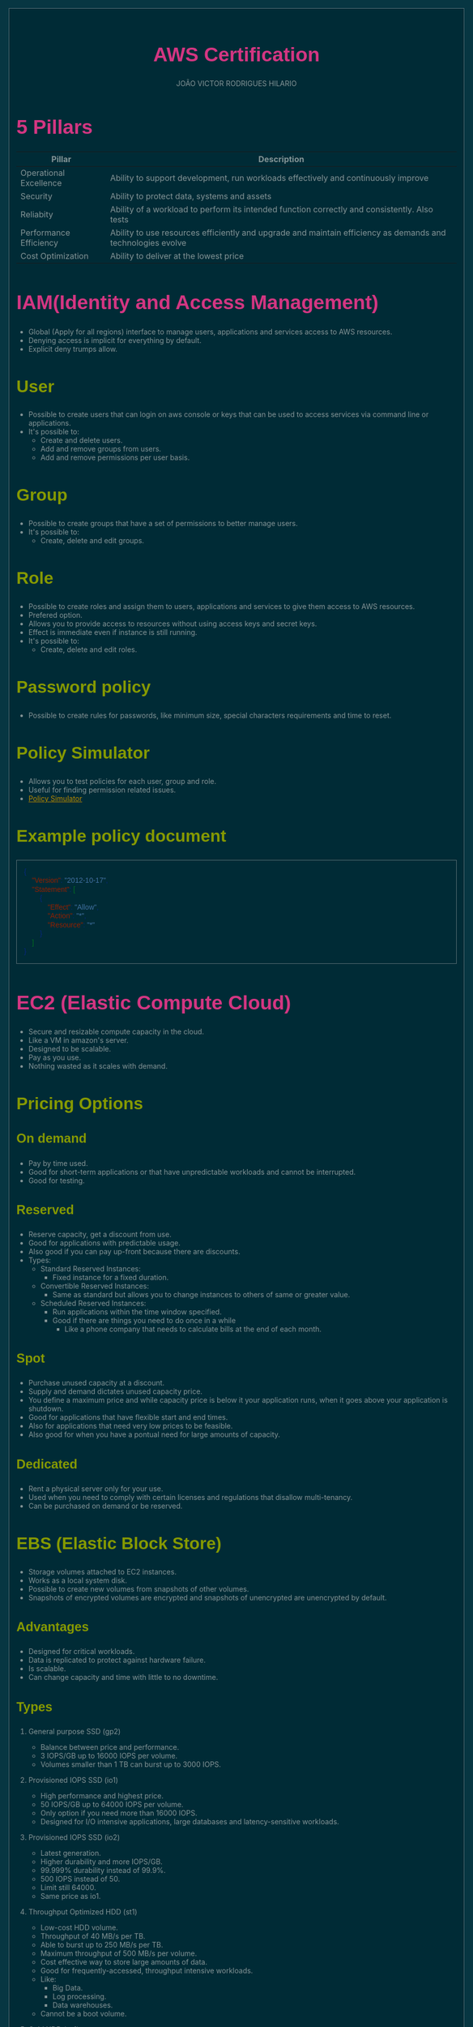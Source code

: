 #+TITLE: AWS Certification
#+AUTHOR: JOÃO VICTOR RODRIGUES HILARIO
#+EMAIL: jvrodrigueshilario@gmail.com
#+Infojs_opt: view:info
#+OPTIONS: toc:2
#+HTML_HEAD: <style type="text/css">
#+HTML_HEAD: article,aside,details,figcaption,figure,footer,header,hgroup,nav,section,summary{display:block}audio,canvas,video{display:inline-block}audio:not([controls]){display:none;height:0}[hidden]{display:none}html{font-family:sans-serif;-webkit-text-size-adjust:100%;-ms-text-size-adjust:100%}body{margin:0}a:focus{outline:thin dotted}a:active,a:hover{outline:0}h1{font-size:2em}abbr[title]{border-bottom:1px dotted}b,strong{font-weight:bold}dfn{font-style:italic}mark{background:#ff0;color:#000}code,kbd,pre,samp{font-family:monospace,serif;font-size:1em}pre{white-space:pre-wrap;word-wrap:break-word}q{quotes:"\201C" "\201D" "\2018" "\2019"}small{font-size:80%}sub,sup{font-size:75%;line-height:0;position:relative;vertical-align:baseline}sup{top:-0.5em}sub{bottom:-0.25em}img{border:0}svg:not(:root){overflow:hidden}figure{margin:0}fieldset{border:1px solid #c0c0c0;margin:0 2px;padding:.35em .625em .75em}legend{border:0;padding:0}button,input,select,textarea{font-family:inherit;font-size:100%;margin:0}button,input{line-height:normal}button,html input[type="button"],input[type="reset"],input[type="submit"]{-webkit-appearance:button;cursor:pointer}button[disabled],input[disabled]{cursor:default}input[type="checkbox"],input[type="radio"]{box-sizing:border-box;padding:0}input[type="search"]{-webkit-appearance:textfield;-moz-box-sizing:content-box;-webkit-box-sizing:content-box;box-sizing:content-box}input[type="search"]::-webkit-search-cancel-button,input[type="search"]::-webkit-search-decoration{-webkit-appearance:none}button::-moz-focus-inner,input::-moz-focus-inner{border:0;padding:0}textarea{overflow:auto;vertical-align:top}table{border-collapse:collapse;border-spacing:0}html{font-family:'PT Sans',sans-serif}pre,code{font-family:'Inconsolata',sans-serif}h1,h2,h3,h4,h5,h6{font-family:'PT Sans Narrow',sans-serif;font-weight:700}html{background-color:#073642;color:#839496;margin:1em}body{background-color:#002b36;margin:0 auto;max-width:23cm;border:1pt solid #586e75;padding:1em}code{background-color:#073642;padding:2px}a{color:#b58900}a:visited{color:#cb4b16}a:hover{color:#cb4b16}h1{color:#d33682}h2,h3,h4,h5,h6{color:#859900}pre{background-color:#002b36;color:#839496;border:1pt solid #586e75;padding:1em;box-shadow:5pt 5pt 8pt #073642}pre code{background-color:#002b36}h1{font-size:2.8em}h2{font-size:2.4em}h3{font-size:1.8em}h4{font-size:1.4em}h5{font-size:1.3em}h6{font-size:1.15em}.tag{background-color:#073642;color:#d33682;padding:0 .2em}.todo,.next,.done{color:#002b36;background-color:#dc322f;padding:0 .2em}.tag{-webkit-border-radius:.35em;-moz-border-radius:.35em;border-radius:.35em}.TODO{-webkit-border-radius:.2em;-moz-border-radius:.2em;border-radius:.2em;background-color:#2aa198}.NEXT{-webkit-border-radius:.2em;-moz-border-radius:.2em;border-radius:.2em;background-color:#268bd2}.ACTIVE{-webkit-border-radius:.2em;-moz-border-radius:.2em;border-radius:.2em;background-color:#268bd2}.DONE{-webkit-border-radius:.2em;-moz-border-radius:.2em;border-radius:.2em;background-color:#859900}.WAITING{-webkit-border-radius:.2em;-moz-border-radius:.2em;border-radius:.2em;background-color:#cb4b16}.HOLD{-webkit-border-radius:.2em;-moz-border-radius:.2em;border-radius:.2em;background-color:#d33682}.NOTE{-webkit-border-radius:.2em;-moz-border-radius:.2em;border-radius:.2em;background-color:#d33682}.CANCELLED{-webkit-border-radius:.2em;-moz-border-radius:.2em;border-radius:.2em;background-color:#859900}
#+HTML_HEAD: </style>

* 5 Pillars
#+ATTR_HTML: :border 2 :rules all :frame border
| Pillar                 | Description                                                                                                 |
|------------------------+-------------------------------------------------------------------------------------------------------------|
| Operational Excellence | Ability to support development, run workloads effectively and continuously improve                          |
| Security               | Ability to protect data, systems and assets                                                                 |
| Reliabity              | Ability of a workload to perform its intended function correctly and consistently. Also tests               |
| Performance Efficiency | Ability to use resources efficiently and upgrade and maintain efficiency as demands and technologies evolve |
| Cost Optimization      | Ability to deliver at the lowest price                                                                      |

* IAM(Identity and Access Management)
+ Global (Apply for all regions) interface to manage users, applications and services access to AWS resources.
+ Denying access is implicit for everything by default.
+ Explicit deny trumps allow.
** User
 + Possible to create users that can login on aws console or keys that can be used to access services via command line or applications.
 + It's possible to:
   - Create and delete users.
   - Add and remove groups from users.
   - Add and remove permissions per user basis.
** Group
+ Possible to create groups that have a set of permissions to better manage users.
+ It's possible to:
  - Create, delete and edit groups.
** Role
+ Possible to create roles and assign them to users, applications and services to give them access to AWS resources.
+ Prefered option.
+ Allows you to provide access to resources without using access keys and secret keys.
+ Effect is immediate even if instance is still running.
+ It's possible to:
  - Create, delete and edit roles.
** Password policy
- Possible to create rules for passwords, like minimum size, special characters requirements and time to reset.
** Policy Simulator
- Allows you to test policies for each user, group and role.
- Useful for finding permission related issues.
- [[https://policysim.aws.amazon.com][Policy Simulator]]
** Example policy document
#+begin_src json
{
    "Version": "2012-10-17",
    "Statement": [
        {
            "Effect": "Allow",
            "Action": "*",
            "Resource": "*"
        }
    ]
}
#+end_src

* EC2 (Elastic Compute Cloud)
+ Secure and resizable compute capacity in the cloud.
+ Like a VM in amazon's server.
+ Designed to be scalable.
+ Pay as you use.
+ Nothing wasted as it scales with demand.
** Pricing Options
*** On demand
  - Pay by time used.
  - Good for short-term applications or that have unpredictable workloads and cannot be interrupted.
  - Good for testing.
*** Reserved
  - Reserve capacity, get a discount from use.
  - Good for applications with predictable usage.
  - Also good if you can pay up-front because there are discounts.
  - Types:
    + Standard Reserved Instances:
      - Fixed instance for a fixed duration.
    + Convertible Reserved Instances:
      - Same as standard but allows you to change instances to others of same or greater value.
    + Scheduled Reserved Instances:
      - Run applications within the time window specified.
      - Good if there are things you need to do once in a while
        + Like a phone company that needs to calculate bills at the end of each month.
*** Spot
  - Purchase unused capacity at a discount.
  - Supply and demand dictates unused capacity price.
  - You define a maximum price and while capacity price is below it your application runs, when it goes above your application is shutdown.
  - Good for applications that have flexible start and end times.
  - Also for applications that need very low prices to be feasible.
  - Also good for when you have a pontual need for large amounts of capacity.
*** Dedicated
  - Rent a physical server only for your use.
  - Used when you need to comply with certain licenses and regulations that disallow multi-tenancy.
  - Can be purchased on demand or be reserved.
** EBS (Elastic Block Store)
+ Storage volumes attached to EC2 instances.
+ Works as a local system disk.
+ Possible to create new volumes from snapshots of other volumes.
+ Snapshots of encrypted volumes are encrypted and snapshots of unencrypted are unencrypted by default.
*** Advantages
+ Designed for critical workloads.
+ Data is replicated to protect against hardware failure.
+ Is scalable.
+ Can change capacity and time with little to no downtime.
*** Types
**** General purpose SSD (gp2)
+ Balance between price and performance.
+ 3 IOPS/GB up to 16000 IOPS per volume.
+ Volumes smaller than 1 TB can burst up to 3000 IOPS.
**** Provisioned IOPS SSD (io1)
+ High performance and highest price.
+ 50 IOPS/GB up to 64000 IOPS per volume.
+ Only option if you need more than 16000 IOPS.
+ Designed for I/O intensive applications, large databases and latency-sensitive workloads.
**** Provisioned IOPS SSD (io2)
+ Latest generation.
+ Higher durability and more IOPS/GB.
+ 99.999% durability instead of 99.9%.
+ 500 IOPS instead of 50.
+ Limit still 64000.
+ Same price as io1.
**** Throughput Optimized HDD (st1)
+ Low-cost HDD volume.
+ Throughput of 40 MB/s per TB.
+ Able to burst up to 250 MB/s per TB.
+ Maximum throughput of 500 MB/s per volume.
+ Cost effective way to store large amounts of data.
+ Good for frequently-accessed, throughput intensive workloads.
+ Like:
  - Big Data.
  - Log processing.
  - Data warehouses.
+ Cannot be a boot volume.
**** Cold HDD (sc1)
+ Lowest cost option.
+ Throughput of 12 MB/s per TB.
+ Able to burst up to 80 MB/s per TB.
+ Maximum throughput of 250 MB/s per volume.
+ Good for data that requires few scans per day.
+ Also for applications that need low costs and performance isn't as important.
+ Cannot be a boot volume.
*** IOPS vs Throughput
+ IOPS
  - Measures the number of reads and writes per second.
  - Metric for quick transactions, low latency apps and transactional workload.
  - Measures the ability to read and write very quickly.
+ Throughput
  - Measure the number of bits read or written per second.
  - Metric for large datasets, complex queries and large I/O operations.
  - Measures the ability to deal with large datasets.
** Elastic Load Balancer
+ Distributes network traffic across a group of servers.
+ Can stop sending requests to servers with issues.
+ Easy to increase number of servers and connect them to the load balancer.
*** Application Load Balancer
+ HTTP/HTTPS.
+ [[7 Layer Model][Layer 7]].
*** Network Load Balancer
+ TCP.
+ High performance.
+ [[7 Layer Model][Layer 4]].
+ Handles millions of requests/s.
+ Ultra-low latency.
+ Most expensive.
*** Classic Load Balancer (Legacy)
+ HTTP/HTTPS and TCP.
+ Support [[7 Layer Model][Layer 7]] features like sticky sessions and [[X-Forwarded-For Header][X-Forwarded-For Header]].
+ Support [[7 Layer Model][Layer 4]] load balancing for pure TCP applications.
*** X-Forwarded-For Header
+ Identify the originating IP address of the client.
+ Used because the one calling the server will be the load balancer so its IP address will appear as the caller.
*** Common Load Balancer Errors
+ Error 504
  - Gateway Timeout.
  - Target failed to respond e.g.
    + Load balancer could not establish a connection to the target.
    + Your application is having issues.
** RDS (Relational Database Service)
* Route 53
+ Amazon's DNS service.
+ Allows you to map domain names to:
  - EC2 instances.
  - Load Balancers.
  - S3 buckets.
* CLI
+ Access AWS features using command line.
+ Needs Access key id and Secret access key.
** Pagination
+ CLI returns by default all info in blocks of 1000.
+ Adjusting pagination size may help with issues of time out or size.
+ Still retrieves full list but performs more calls with less info in each.
* 7 Layer Model
Conceptual Framework to describe functions of a network.
1. Physical
   + Bits and bytes over physical devices.
2. Data link
   + Physically transmits data based on MAC addresses.
3. Network
   + Logically routes packets, based on IP address.
4. Transport
   + Transmits data using TCP and UDP.
5. Session
   + Mantains connections and sessions.
6. Presentation
   + Data in a usable format.
   + Encryption, SSH.
7. Application
   + What the end user sees.
   + HTTP, Web browsers.

* Whitepapers
- [[https://docs.aws.amazon.com/wellarchitected/latest/framework/welcome.html?did=wp_card&trk=wp_card][AWS Well Architected Framework]]
- [[https://docs.aws.amazon.com/whitepapers/latest/practicing-continuous-integration-continuous-delivery/welcome.html?did=wp_card&trk=wp_card][Practicing Continuous Integration and Continuous Delivery on AWS]]
